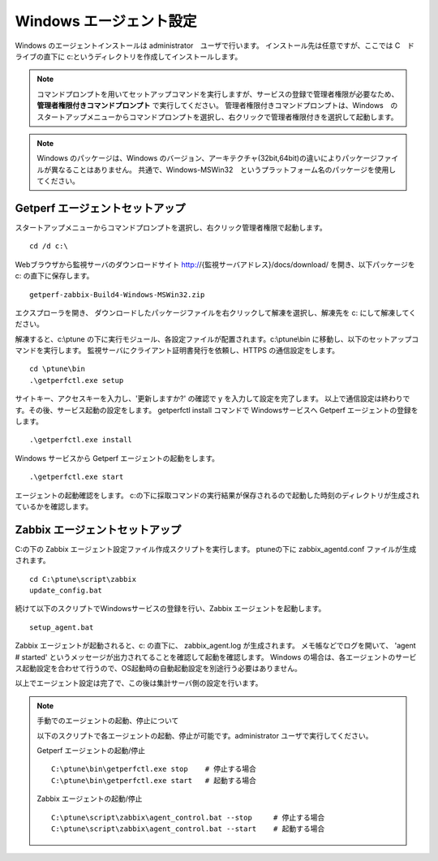 Windows エージェント設定
========================

Windows のエージェントインストールは administrator　ユーザで行います。
インストール先は任意ですが、ここでは C　ドライブの直下に c:というディレクトリを作成してインストールします。

.. note::

    コマンドプロンプトを用いてセットアップコマンドを実行しますが、サービスの登録で管理者権限が必要なため、 **管理者権限付きコマンドプロンプト** で実行してください。
    管理者権限付きコマンドプロンプトは、Windows　のスタートアップメニューからコマンドプロンプトを選択し、右クリックで管理者権限付きを選択して起動します。

.. note::

    Windows のパッケージは、Windows のバージョン、アーキテクチャ(32bit,64bit)の違いによりパッケージファイルが異なることはありません。
    共通で、Windows-MSWin32　というプラットフォーム名のパッケージを使用してください。

Getperf エージェントセットアップ
--------------------------------

スタートアップメニューからコマンドプロンプトを選択し、右クリック管理者権限で起動します。

::

    cd /d c:\

Webブラウザから監視サーバのダウンロードサイト
http://{監視サーバアドレス}/docs/download/ を開き、以下パッケージを
c: の直下に保存します。

::

    getperf-zabbix-Build4-Windows-MSWin32.zip

エクスプローラを開き、 ダウンロードしたパッケージファイルを右クリックして解凍を選択し、解凍先を
c:\ にして解凍してください。

解凍すると、c:\\ptune の下に実行モジュール、各設定ファイルが配置されます。c:\\ptune\\bin に移動し、以下のセットアップコマンドを実行します。
監視サーバにクライアント証明書発行を依頼し、HTTPS の通信設定をします。

::

    cd \ptune\bin
    .\getperfctl.exe setup

サイトキー、アクセスキーを入力し、'更新しますか?' の確認で y を入力して設定を完了します。
以上で通信設定は終わりです。その後、サービス起動の設定をします。
getperfctl install コマンドで Windowsサービスへ Getperf エージェントの登録をします。

::

    .\getperfctl.exe install

Windows サービスから Getperf エージェントの起動をします。

::

    .\getperfctl.exe start

エージェントの起動確認をします。
c:の下に採取コマンドの実行結果が保存されるので起動した時刻のディレクトリが生成されているかを確認します。

Zabbix エージェントセットアップ
-------------------------------

C:の下の Zabbix エージェント設定ファイル作成スクリプトを実行します。
ptuneの下に zabbix\_agentd.conf ファイルが生成されます。

::

    cd C:\ptune\script\zabbix
    update_config.bat

続けて以下のスクリプトでWindowsサービスの登録を行い、Zabbix エージェントを起動します。

::

    setup_agent.bat

Zabbix エージェントが起動されると、c: の直下に、 zabbix\_agent.log が生成されます。
メモ帳などでログを開いて、 'agent # started' というメッセージが出力されてることを確認して起動を確認します。
Windows の場合は、各エージェントのサービス起動設定を合わせて行うので、OS起動時の自動起動設定を別途行う必要はありません。

以上でエージェント設定は完了で、この後は集計サーバ側の設定を行います。

.. note::

    手動でのエージェントの起動、停止について

    以下のスクリプトで各エージェントの起動、停止が可能です。administrator ユーザで実行してください。

    Getperf エージェントの起動/停止

    ::

        C:\ptune\bin\getperfctl.exe stop    # 停止する場合
        C:\ptune\bin\getperfctl.exe start   # 起動する場合

    Zabbix エージェントの起動/停止

    ::

        C:\ptune\script\zabbix\agent_control.bat --stop     # 停止する場合
        C:\ptune\script\zabbix\agent_control.bat --start    # 起動する場合
